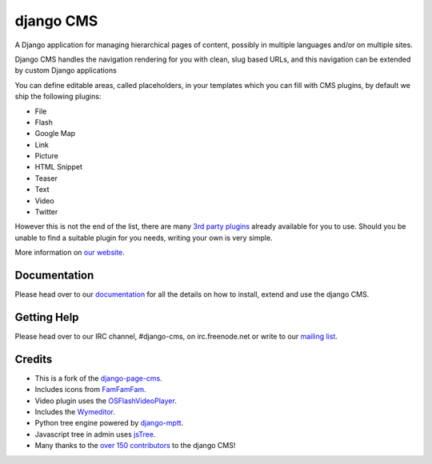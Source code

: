 ##########
django CMS
##########

A Django application for managing hierarchical pages of content, possibly in
multiple languages and/or on multiple sites.

Django CMS handles the navigation rendering for you with clean, slug based URLs,
and this navigation can be extended by custom Django applications

You can define editable areas, called placeholders, in your templates which you
can fill with CMS plugins, by default we ship the following plugins:

* File
* Flash
* Google Map
* Link
* Picture
* HTML Snippet
* Teaser
* Text
* Video
* Twitter

However this is not the end of the list, there are many
`3rd party plugins <http://www.djangopackages.com/grids/g/django-cms/>`_ 
already available for you to use. Should you be unable to find a suitable plugin
for you needs, writing your own is very simple.

More information on `our website <http://www.django-cms.org>`_. 

*************
Documentation
*************

Please head over to our `documentation <http://docs.django-cms.org/>`_ for all
the details on how to install, extend and use the django CMS.

************
Getting Help
************

Please head over to our IRC channel, #django-cms, on irc.freenode.net or write
to our `mailing list <https://groups.google.com/forum/#!forum/django-cms>`_.

*******
Credits
*******

* This is a fork of the
  `django-page-cms <https://github.com/batiste/django-page-cms>`_.
* Includes icons from `FamFamFam <http://www.famfamfam.com>`_.
* Video plugin uses the
  `OSFlashVideoPlayer <https://github.com/FlashJunior/OSFlashVideoPlayer/>`_.
* Includes the `Wymeditor <http://www.wymeditor.org/>`_.
* Python tree engine powered by
  `django-mptt <https://github.com/django-mptt/django-mptt>`_.
* Javascript tree in admin uses `jsTree <http://www.jstree.com>`_.
* Many thanks to the
  `over 150 contributors <https://github.com/divio/django-cms/blob/master/AUTHORS>`_
  to the django CMS!

